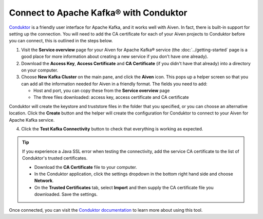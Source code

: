 Connect to Apache Kafka® with Conduktor
=======================================

`Conduktor <https://www.conduktor.io/>`_ is a friendly user interface for Apache Kafka, and it works well with Aiven. In fact, there is built-in support for setting up the connection. You will need to add the CA certificate for each of your Aiven projects to Conduktor before you can connect, this is outlined in the steps below.

1. Visit the **Service overview** page for your Aiven for Apache Kafka® service (the :doc:`../getting-started` page is a good place for more information about creating a new service if you don't have one already).

2. Download the **Access Key**, **Access Certificate** and **CA Certificate** (if you didn't have that already) into a directory on your computer.

3. Choose **New Kafka Cluster** on the main pane, and click the **Aiven** icon. This pops up a helper screen so that you can add all the information needed for Aiven in a friendly format. The fields you need to add:

   * Host and port, you can copy these from the **Service overview** page

   * The three files downloaded: access key, access certificate and CA certificate

.. image:: /images/products/kafka/conduktor-config.png
    :alt: Screenshot of the cluster configuration screen

Conduktor will create the keystore and truststore files in the folder that you specified, or you can choose an alternative location. Click the **Create** button and the helper will create the configuration for Conduktor to connect to your Aiven for Apache Kafka service.

4. Click the **Test Kafka Connectivity** button to check that everything is working as expected.

.. Tip::

   If you experience a Java SSL error when testing the connectivity, add the service CA certificate to the list of Conduktor's trusted certificates.

   * Download the **CA Certificate** file to your computer.

   * In the Conduktor application, click the settings dropdown in the bottom right hand side and choose **Network**.

   * On the **Trusted Certificates** tab, select **Import** and then supply the CA certificate file you downloaded. Save the settings.

Once connected, you can visit the `Conduktor documentation <https://docs.conduktor.io/>`_ to learn more about using this tool.
